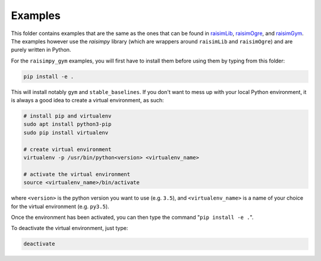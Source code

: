 Examples
========

This folder contains examples that are the same as the ones that can be found in
`raisimLib <https://github.com/leggedrobotics/raisimLib>`_, `raisimOgre <https://github.com/leggedrobotics/raisimOgre>`_,
and `raisimGym <https://github.com/leggedrobotics/raisimGym>`_. The examples however use the `raisimpy` library
(which are wrappers around ``raisimLib`` and ``raisimOgre``) and are purely written in Python.

For the ``raisimpy_gym`` examples, you will first have to install them before using them by typing from this folder:

.. code-block:: bash

     pip install -e .

This will install notably ``gym`` and ``stable_baselines``. If you don't want to mess up with your local Python
environment, it is always a good idea to create a virtual environment, as such:

.. code-block:: bash

    # install pip and virtualenv
    sudo apt install python3-pip
    sudo pip install virtualenv

    # create virtual environment
    virtualenv -p /usr/bin/python<version> <virtualenv_name>

    # activate the virtual environment
    source <virtualenv_name>/bin/activate

where ``<version>`` is the python version you want to use (e.g. ``3.5``), and ``<virtualenv_name>`` is a name of your
choice for the virtual environment (e.g. ``py3.5``).

Once the environment has been activated, you can then type the command "``pip install -e .``".

To deactivate the virtual environment, just type:

.. code-block:: bash

    deactivate
